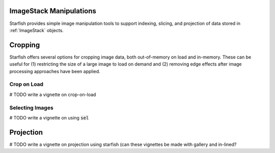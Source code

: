 .. _image_manipulations:

ImageStack Manipulations
========================

Starfish provides simple image manipulation tools to support indexing, slicing, and projection
of data stored in :ref:`ImageStack` objects.

Cropping
========

Starfish offers several options for cropping image data, both out-of-memory on load and in-memory.
These can be useful for (1) restricting the size of a large image to load on demand and (2) removing
edge effects after image processing approaches have been applied.

Crop on Load
------------

# TODO write a vignette on crop-on-load

Selecting Images
----------------

# TODO write a vignette on using :code:`sel`

Projection
==========

# TODO write a vignette on projection using starfish (can these vignettes be made with gallery and
in-lined?
